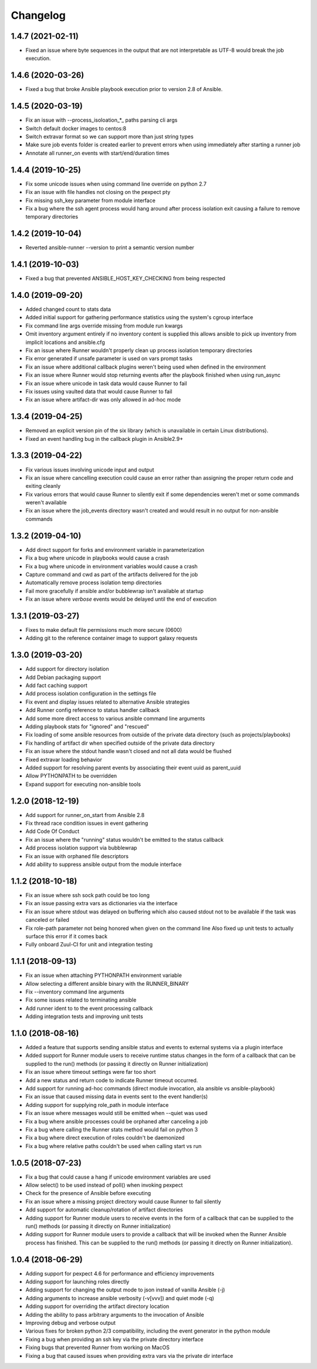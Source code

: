 .. :changelog:

Changelog
---------

1.4.7 (2021-02-11)
++++++++++++++++++
- Fixed an issue where byte sequences in the output that are not
  interpretable as UTF-8 would break the job execution.

1.4.6 (2020-03-26)
++++++++++++++++++
- Fixed a bug that broke Ansible playbook execution prior to version 2.8 of
  Ansible.

1.4.5 (2020-03-19)
++++++++++++++++++
- Fix an issue with --process_isoloation_*_ paths parsing cli args
- Switch default docker images to centos:8
- Switch extravar format so we can support more than just string types
- Make sure job events folder is created earlier to prevent errors when
  using immediately after starting a runner job
- Annotate all runner_on events with start/end/duration times

1.4.4 (2019-10-25)
++++++++++++++++++
- Fix some unicode issues when using command line override on python 2.7
- Fix an issue with file handles not closing on the pexpect pty
- Fix missing ssh_key parameter from module interface
- Fix a bug where the ssh agent process would hang around after process
  isolation exit causing a failure to remove temporary directories

1.4.2 (2019-10-04)
++++++++++++++++++
- Reverted ansible-runner --version to print a semantic version number

1.4.1 (2019-10-03)
++++++++++++++++++
- Fixed a bug that prevented ANSIBLE_HOST_KEY_CHECKING from being respected

1.4.0 (2019-09-20)
++++++++++++++++++
- Added changed count to stats data
- Added initial support for gathering performance statistics using
  the system's cgroup interface
- Fix command line args override missing from module run kwargs
- Omit inventory argument entirely if no inventory content is supplied
  this allows ansible to pick up inventory from implicit locations and
  ansible.cfg
- Fix an issue where Runner wouldn't properly clean up process isolation
  temporary directories
- Fix error generated if unsafe parameter is used on vars prompt tasks
- Fix an issue where additional callback plugins weren't being used when
  defined in the environment
- Fix an issue where Runner would stop returning events after the playbook
  finished when using run_async
- Fix an issue where unicode in task data would cause Runner to fail
- Fix issues using vaulted data that would cause Runner to fail
- Fix an issue where artifact-dir was only allowed in ad-hoc mode

1.3.4 (2019-04-25)
++++++++++++++++++
- Removed an explicit version pin of the six library (which is unavailable in
  certain Linux distributions).
- Fixed an event handling bug in the callback plugin in Ansible2.9+

1.3.3 (2019-04-22)
++++++++++++++++++

- Fix various issues involving unicode input and output
- Fix an issue where cancelling execution could cause an error rather
  than assigning the proper return code and exiting cleanly
- Fix various errors that would cause Runner to silently exit if some
  dependencies weren't met or some commands weren't available
- Fix an issue where the job_events directory wasn't created and would result
  in no output for non-ansible commands

1.3.2 (2019-04-10)
++++++++++++++++++

- Add direct support for forks and environment variable in parameterization
- Fix a bug where unicode in playbooks would cause a crash
- Fix a bug where unicode in environment variables would cause a crash
- Capture command and cwd as part of the artifacts delivered for the job
- Automatically remove process isolation temp directories
- Fail more gracefully if ansible and/or bubblewrap isn't available at startup
- Fix an issue where `verbose` events would be delayed until the end of execution

1.3.1 (2019-03-27)
++++++++++++++++++

- Fixes to make default file permissions much more secure (0600)
- Adding git to the reference container image to support galaxy requests

1.3.0 (2019-03-20)
++++++++++++++++++

- Add support for directory isolation
- Add Debian packaging support
- Add fact caching support
- Add process isolation configuration in the settings file
- Fix event and display issues related to alternative Ansible strategies
- Add Runner config reference to status handler callback
- Add some more direct access to various ansible command line arguments
- Adding playbook stats for "ignored" and "rescued"
- Fix loading of some ansible resources from outside of the private data
  directory (such as projects/playbooks)
- Fix handling of artifact dir when specified outside of the private data
  directory
- Fix an issue where the stdout handle wasn't closed and not all data
  would be flushed
- Fixed extravar loading behavior
- Added support for resolving parent events by associating their event uuid
  as parent_uuid
- Allow PYTHONPATH to be overridden
- Expand support for executing non-ansible tools

1.2.0 (2018-12-19)
++++++++++++++++++

- Add support for runner_on_start from Ansible 2.8
- Fix thread race condition issues in event gathering
- Add Code Of Conduct
- Fix an issue where the "running" status wouldn't be emitted to the
  status callback
- Add process isolation support via bubblewrap
- Fix an issue with orphaned file descriptors
- Add ability to suppress ansible output from the module interface

1.1.2 (2018-10-18)
++++++++++++++++++

- Fix an issue where ssh sock path could be too long
- Fix an issue passing extra vars as dictionaries via the interface
- Fix an issue where stdout was delayed on buffering which also caused
  stdout not to be available if the task was canceled or failed
- Fix role-path parameter not being honored when given on the command line
  Also fixed up unit tests to actually surface this error if it comes back
- Fully onboard Zuul-CI for unit and integration testing

1.1.1 (2018-09-13)
++++++++++++++++++

- Fix an issue when attaching PYTHONPATH environment variable
- Allow selecting a different ansible binary with the RUNNER_BINARY
- Fix --inventory command line arguments
- Fix some issues related to terminating ansible
- Add runner ident to to the event processing callback
- Adding integration tests and improving unit tests

1.1.0 (2018-08-16)
++++++++++++++++++

- Added a feature that supports sending ansible status and events to external systems via a plugin
  interface
- Added support for Runner module users to receive runtime status changes in the form of a callback
  that can be supplied to the run() methods (or passing it directly on Runner initialization)
- Fix an issue where timeout settings were far too short
- Add a new status and return code to indicate Runner timeout occurred.
- Add support for running ad-hoc commands (direct module invocation, ala ansible vs ansible-playbook)
- Fix an issue that caused missing data in events sent to the event handler(s)
- Adding support for supplying role_path in module interface
- Fix an issue where messages would still be emitted when --quiet was used
- Fix a bug where ansible processes could be orphaned after canceling a job
- Fix a bug where calling the Runner stats method would fail on python 3
- Fix a bug where direct execution of roles couldn't be daemonized
- Fix a bug where relative paths couldn't be used when calling start vs run


1.0.5 (2018-07-23)
++++++++++++++++++

- Fix a bug that could cause a hang if unicode environment variables are used
- Allow select() to be used instead of poll() when invoking pexpect
- Check for the presence of Ansible before executing
- Fix an issue where a missing project directory would cause Runner to fail silently
- Add support for automatic cleanup/rotation of artifact directories
- Adding support for Runner module users to receive events in the form of a callback
  that can be supplied to the run() methods (or passing it directly on Runner initialization)
- Adding support for Runner module users to provide a callback that will be invoked when the
  Runner Ansible process has finished. This can be supplied to the run() methods (or passing it
  directly on Runner initialization).


1.0.4 (2018-06-29)
++++++++++++++++++

- Adding support for pexpect 4.6 for performance and efficiency improvements
- Adding support for launching roles directly
- Adding support for changing the output mode to json instead of vanilla Ansible (-j)
- Adding arguments to increase ansible verbosity (-v[vvv]) and quiet mode (-q)
- Adding support for  overriding the artifact directory location
- Adding the ability to pass arbitrary arguments to the invocation of Ansible
- Improving debug and verbose output
- Various fixes for broken python 2/3 compatibility, including the event generator in the python module
- Fixing a bug when providing an ssh key via the private directory interface
- Fixing bugs that prevented Runner from working on MacOS
- Fixing a bug that caused issues when providing extra vars via the private dir interface
